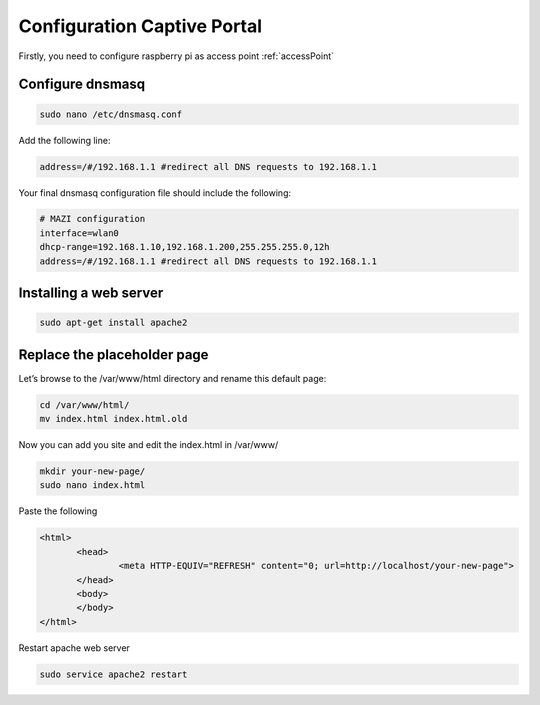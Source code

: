 .. _captive : 



Configuration Captive Portal
============================


Firstly, you need to configure raspberry pi as access point :ref:`accessPoint`  


Configure dnsmasq
-----------------

.. code-block:: bash

  sudo nano /etc/dnsmasq.conf

Add the following line:

.. code-block:: bash

 address=/#/192.168.1.1 #redirect all DNS requests to 192.168.1.1

Your final dnsmasq configuration file should include the following:

.. code-block:: bash

 # MAZI configuration
 interface=wlan0
 dhcp-range=192.168.1.10,192.168.1.200,255.255.255.0,12h
 address=/#/192.168.1.1 #redirect all DNS requests to 192.168.1.1

Installing a web server
-----------------------

.. code-block:: bash

 sudo apt-get install apache2


Replace the placeholder page
----------------------------

Let’s browse to the /var/www/html directory and rename this default page:

.. code-block:: bash
  
   cd /var/www/html/
   mv index.html index.html.old

Now you can add you site and edit the index.html in /var/www/

.. code-block:: bash

   mkdir your-new-page/
   sudo nano index.html

Paste the following

.. code-block:: html

 <html>
 	<head>
 		<meta HTTP-EQUIV="REFRESH" content="0; url=http://localhost/your-new-page">
 	</head>
 	<body>
 	</body>
 </html>


Restart apache web server

.. code-block:: bash

 sudo service apache2 restart
